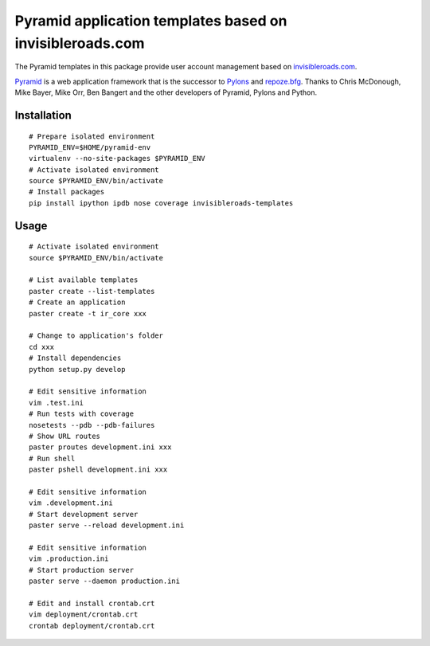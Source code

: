 Pyramid application templates based on invisibleroads.com
=========================================================
The Pyramid templates in this package provide user account management based on `invisibleroads.com <http://invisibleroads.com>`_.

`Pyramid <http://docs.pylonsproject.org/docs/pyramid.html>`_ is a web application framework that is the successor to `Pylons <http://pylonshq.com/>`_ and `repoze.bfg <http://bfg.repoze.org/>`_.  Thanks to Chris McDonough, Mike Bayer, Mike Orr, Ben Bangert and the other developers of Pyramid, Pylons and Python.


Installation
------------
::

    # Prepare isolated environment
    PYRAMID_ENV=$HOME/pyramid-env
    virtualenv --no-site-packages $PYRAMID_ENV 
    # Activate isolated environment
    source $PYRAMID_ENV/bin/activate
    # Install packages
    pip install ipython ipdb nose coverage invisibleroads-templates


Usage
-----
::

    # Activate isolated environment
    source $PYRAMID_ENV/bin/activate

    # List available templates
    paster create --list-templates
    # Create an application
    paster create -t ir_core xxx

    # Change to application's folder
    cd xxx
    # Install dependencies
    python setup.py develop

    # Edit sensitive information
    vim .test.ini
    # Run tests with coverage
    nosetests --pdb --pdb-failures
    # Show URL routes
    paster proutes development.ini xxx
    # Run shell
    paster pshell development.ini xxx

    # Edit sensitive information
    vim .development.ini
    # Start development server
    paster serve --reload development.ini

    # Edit sensitive information
    vim .production.ini
    # Start production server
    paster serve --daemon production.ini

    # Edit and install crontab.crt
    vim deployment/crontab.crt
    crontab deployment/crontab.crt
